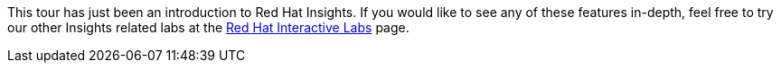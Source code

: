This tour has just been an introduction to Red Hat Insights. If you
would like to see any of these features in-depth, feel free to try our
other Insights related labs at the https://lab.redhat.com/[Red Hat
Interactive Labs] page.
